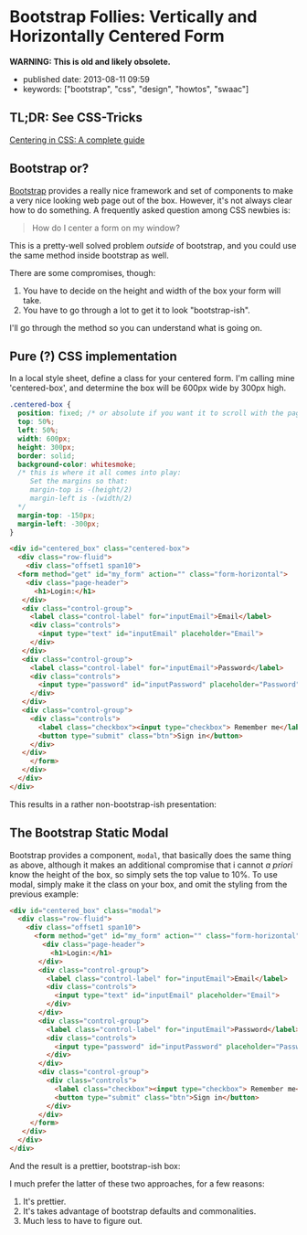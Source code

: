* Bootstrap Follies: Vertically and Horizontally Centered Form

*WARNING: This is old and likely obsolete.*

- published date: 2013-08-11 09:59
- keywords: ["bootstrap", "css", "design", "howtos", "swaac"]

** TL;DR: See CSS-Tricks

[[https://css-tricks.com/centering-css-complete-guide/][Centering in CSS: A complete guide]]

** Bootstrap or?

[[https://getbootstrap.com][Bootstrap]] provides a really nice framework and set of components to make a very nice looking web page out of the box. However, it's not always clear how to do something. A frequently asked question among CSS newbies is:

#+BEGIN_QUOTE
  How do I center a form on my window?
#+END_QUOTE

This is a pretty-well solved problem /outside/ of bootstrap, and you could use the same method inside bootstrap as well.

There are some compromises, though:

1. You have to decide on the height and width of the box your form will take.
2. You have to go through a lot to get it to look "bootstrap-ish".

I'll go through the method so you can understand what is going on.

** Pure (?) CSS implementation

In a local style sheet, define a class for your centered form. I'm calling mine 'centered-box', and determine the box will be 600px wide by 300px high.

#+BEGIN_SRC css
    .centered-box {
      position: fixed; /* or absolute if you want it to scroll with the page */
      top: 50%;
      left: 50%;
      width: 600px;
      height: 300px;
      border: solid;
      background-color: whitesmoke;
      /* this is where it all comes into play:
         Set the margins so that:
         margin-top is -(height/2)
         margin-left is -(width/2)
      */
      margin-top: -150px;
      margin-left: -300px;
    }
#+END_SRC

#+BEGIN_SRC html
  <div id="centered_box" class="centered-box">
    <div class="row-fluid">
      <div class="offset1 span10">
	<form method="get" id="my_form" action="" class="form-horizontal">
	  <div class="page-header">
	    <h1>Login:</h1>
	 </div>
	 <div class="control-group">
	   <label class="control-label" for="inputEmail">Email</label>
	   <div class="controls">
	     <input type="text" id="inputEmail" placeholder="Email">
	   </div>
	 </div>
	 <div class="control-group">
	   <label class="control-label" for="inputEmail">Password</label>
	   <div class="controls">
	     <input type="password" id="inputPassword" placeholder="Password">
	   </div>
	 </div>
	 <div class="control-group">
	   <div class="controls">
	     <label class="checkbox"><input type="checkbox"> Remember me</label>
	     <button type="submit" class="btn">Sign in</button>
	   </div>
	 </div>
       </form>
     </div>
    </div>
  </div>
#+END_SRC

This results in a rather non-bootstrap-ish presentation:

#+COMMENT: [[/images/bootstrap_follies_centered_box_8_11_13_10_13_AM.jpeg]]

** The Bootstrap Static Modal

Bootstrap provides a component, =modal=, that basically does the same thing as above, although it makes an additional compromise that i cannot /a priori/ know the height of the box, so simply sets the top value to 10%. To use modal, simply make it the class on your box, and omit the styling from the previous example:

#+BEGIN_SRC html
    <div id="centered_box" class="modal">
      <div class="row-fluid">
        <div class="offset1 span10">
          <form method="get" id="my_form" action="" class="form-horizontal">
            <div class="page-header">
              <h1>Login:</h1>
           </div>
           <div class="control-group">
             <label class="control-label" for="inputEmail">Email</label>
             <div class="controls">
               <input type="text" id="inputEmail" placeholder="Email">
             </div>
           </div>
           <div class="control-group">
             <label class="control-label" for="inputEmail">Password</label>
             <div class="controls">
               <input type="password" id="inputPassword" placeholder="Password">
             </div>
           </div>
           <div class="control-group">
             <div class="controls">
               <label class="checkbox"><input type="checkbox"> Remember me</label>
               <button type="submit" class="btn">Sign in</button>
             </div>
           </div>
         </form>
       </div>
      </div>
    </div>
#+END_SRC

And the result is a prettier, bootstrap-ish box:

#+COMMENT: [[/images/bootstrap_follies_modal_centered_box_8_11_13_10_13_AM.jpeg]]

I much prefer the latter of these two approaches, for a few reasons:

1. It's prettier.
2. It's takes advantage of bootstrap defaults and commonalities.
3. Much less to have to figure out.
